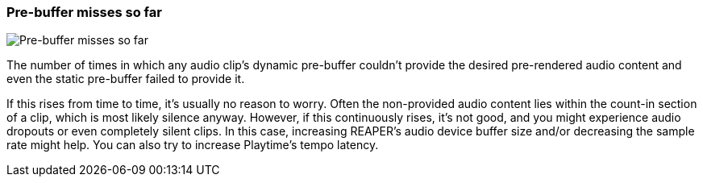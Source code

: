 ifdef::pdf-theme[[[info-panel-stats-pre-buffer-miss-count,Pre-buffer misses so far]]]
ifndef::pdf-theme[[[info-panel-stats-pre-buffer-miss-count,Pre-buffer misses so far]]]
=== Pre-buffer misses so far

image::playtime::generated/screenshots/elements/info-panel/stats/pre-buffer-miss-count.png[Pre-buffer misses so far]

The number of times in which any audio clip's dynamic pre-buffer couldn't provide the desired pre-rendered audio content and even the static pre-buffer failed to provide it.

If this rises from time to time, it's usually no reason to worry. Often the non-provided audio content lies within the count-in section of a clip, which is most likely silence anyway. However, if this continuously rises, it's not good, and you might experience audio dropouts or even completely silent clips. In this case, increasing REAPER's audio device buffer size and/or decreasing the sample rate might help. You can also try to increase Playtime's tempo latency.

